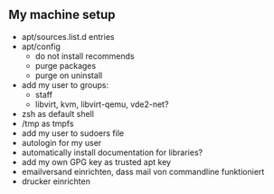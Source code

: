 ** My machine setup
- apt/sources.list.d entries
- apt/config
  - do not install recommends
  - purge packages
  - purge on uninstall
- add my user to groups:
  - staff
  - libvirt, kvm, libvirt-qemu, vde2-net?
- zsh as default shell
- /tmp as tmpfs
- add my user to sudoers file
- autologin for my user
- automatically install documentation for libraries?
- add my own GPG key as trusted apt key
- emailversand einrichten, dass mail von commandline funktioniert
- drucker einrichten
